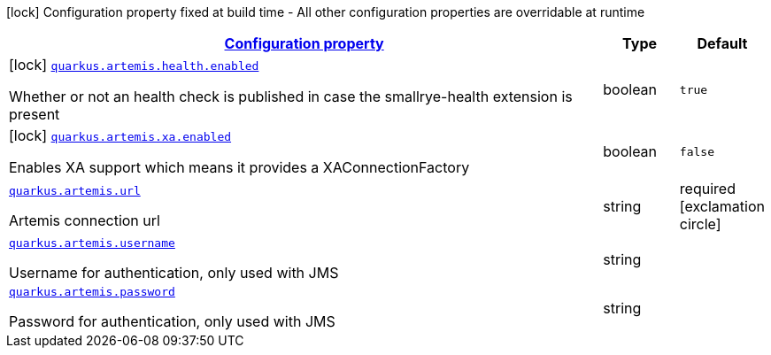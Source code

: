 [.configuration-legend]
icon:lock[title=Fixed at build time] Configuration property fixed at build time - All other configuration properties are overridable at runtime
[.configuration-reference.searchable, cols="80,.^10,.^10"]
|===

h|[[quarkus-artemis-core_configuration]]link:#quarkus-artemis-core_configuration[Configuration property]

h|Type
h|Default

a|icon:lock[title=Fixed at build time] [[quarkus-artemis-core_quarkus.artemis.health.enabled]]`link:#quarkus-artemis-core_quarkus.artemis.health.enabled[quarkus.artemis.health.enabled]`

[.description]
--
Whether or not an health check is published in case the smallrye-health extension is present
--|boolean 
|`true`


a|icon:lock[title=Fixed at build time] [[quarkus-artemis-core_quarkus.artemis.xa.enabled]]`link:#quarkus-artemis-core_quarkus.artemis.xa.enabled[quarkus.artemis.xa.enabled]`

[.description]
--
Enables XA support which means it provides a XAConnectionFactory
--|boolean 
|`false`


a| [[quarkus-artemis-core_quarkus.artemis.url]]`link:#quarkus-artemis-core_quarkus.artemis.url[quarkus.artemis.url]`

[.description]
--
Artemis connection url
--|string 
|required icon:exclamation-circle[title=Configuration property is required]


a| [[quarkus-artemis-core_quarkus.artemis.username]]`link:#quarkus-artemis-core_quarkus.artemis.username[quarkus.artemis.username]`

[.description]
--
Username for authentication, only used with JMS
--|string 
|


a| [[quarkus-artemis-core_quarkus.artemis.password]]`link:#quarkus-artemis-core_quarkus.artemis.password[quarkus.artemis.password]`

[.description]
--
Password for authentication, only used with JMS
--|string 
|

|===